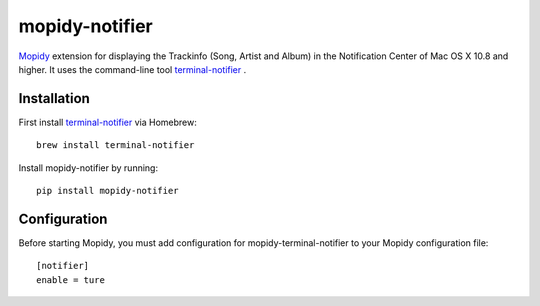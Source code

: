 ****************************
mopidy-notifier
****************************

.. image:: https://pypip.in/v/mopidy-notifier/badge.png
    :target: https://crate.io/packages/mopidy-notifier/
    :alt: Latest PyPI version

.. image:: https://pypip.in/d/mopidy-notifier/badge.png
    :target: https://crate.io/packages/mopidy-notifier/
    :alt: Number of PyPI downloads


`Mopidy <http://www.mopidy.com>`_ extension for displaying the Trackinfo (Song, Artist and Album) in the Notification Center of Mac OS X 10.8 and higher.
It uses the command-line tool `terminal-notifier <https://github.com/alloy/terminal-notifier>`_ .


Installation
============
First install `terminal-notifier <https://github.com/alloy/terminal-notifier>`_ via Homebrew::
	
	brew install terminal-notifier
	
Install mopidy-notifier by running::
	
	pip install mopidy-notifier
	
Configuration
=============
Before starting Mopidy, you must add configuration for
mopidy-terminal-notifier to your Mopidy configuration file::

	[notifier]
	enable = ture
